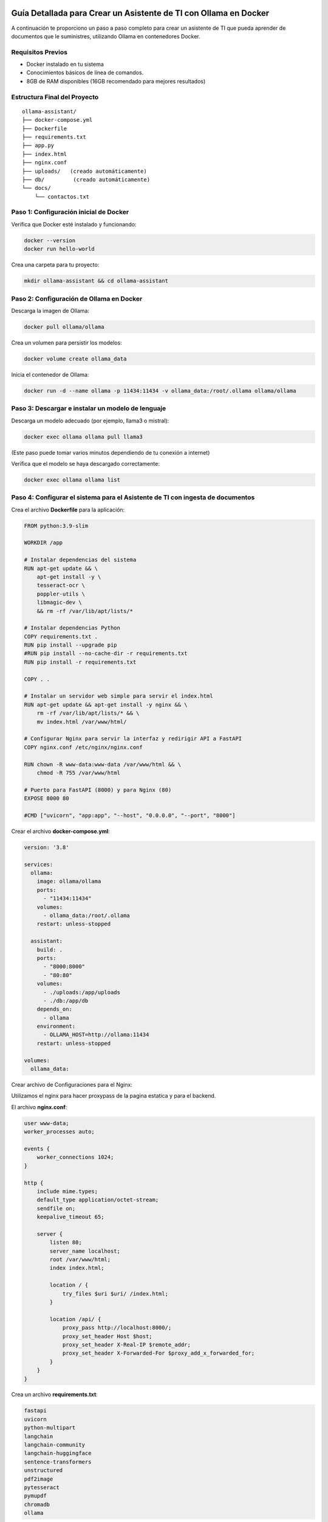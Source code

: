 Guía Detallada para Crear un Asistente de TI con Ollama en Docker
===============================================================

A continuación te proporciono un paso a paso completo para crear un asistente de TI que pueda aprender de documentos que le suministres, utilizando Ollama en contenedores Docker.

Requisitos Previos
------------------

* Docker instalado en tu sistema
* Conocimientos básicos de línea de comandos.
* 8GB de RAM disponibles (16GB recomendado para mejores resultados)

Estructura Final del Proyecto
---------------------------
::

   ollama-assistant/
   ├── docker-compose.yml
   ├── Dockerfile
   ├── requirements.txt
   ├── app.py
   ├── index.html
   ├── nginx.conf
   ├── uploads/   (creado automáticamente)
   ├── db/         (creado automáticamente)
   └── docs/
       └── contactos.txt

Paso 1: Configuración inicial de Docker
---------------------------------------

Verifica que Docker esté instalado y funcionando:

.. code-block:: bash

   docker --version
   docker run hello-world

Crea una carpeta para tu proyecto:

.. code-block:: bash

   mkdir ollama-assistant && cd ollama-assistant

Paso 2: Configuración de Ollama en Docker
-----------------------------------------

Descarga la imagen de Ollama:

.. code-block:: bash

   docker pull ollama/ollama

Crea un volumen para persistir los modelos:

.. code-block:: bash

   docker volume create ollama_data

Inicia el contenedor de Ollama:

.. code-block:: bash

   docker run -d --name ollama -p 11434:11434 -v ollama_data:/root/.ollama ollama/ollama

Paso 3: Descargar e instalar un modelo de lenguaje
--------------------------------------------------

Descarga un modelo adecuado (por ejemplo, llama3 o mistral):

.. code-block:: bash

   docker exec ollama ollama pull llama3

(Este paso puede tomar varios minutos dependiendo de tu conexión a internet)

Verifica que el modelo se haya descargado correctamente:

.. code-block:: bash

   docker exec ollama ollama list

Paso 4: Configurar el sistema para el Asistente de TI con ingesta de documentos
-----------------------------------------------------

Crea el archivo **Dockerfile** para la aplicación:

.. code-block:: dockerfile

   FROM python:3.9-slim
   
   WORKDIR /app
   
   # Instalar dependencias del sistema
   RUN apt-get update && \
       apt-get install -y \
       tesseract-ocr \
       poppler-utils \
       libmagic-dev \
       && rm -rf /var/lib/apt/lists/*
   
   # Instalar dependencias Python
   COPY requirements.txt .
   RUN pip install --upgrade pip
   #RUN pip install --no-cache-dir -r requirements.txt
   RUN pip install -r requirements.txt
   
   COPY . .
   
   # Instalar un servidor web simple para servir el index.html
   RUN apt-get update && apt-get install -y nginx && \
       rm -rf /var/lib/apt/lists/* && \
       mv index.html /var/www/html/
   
   # Configurar Nginx para servir la interfaz y redirigir API a FastAPI
   COPY nginx.conf /etc/nginx/nginx.conf
   
   RUN chown -R www-data:www-data /var/www/html && \
       chmod -R 755 /var/www/html
   
   # Puerto para FastAPI (8000) y para Nginx (80)
   EXPOSE 8000 80
   
   #CMD ["uvicorn", "app:app", "--host", "0.0.0.0", "--port", "8000"]

Crear el archivo **docker-compose.yml**:

.. code-block:: docker-compose.yml

   version: '3.8'
   
   services:
     ollama:
       image: ollama/ollama
       ports:
         - "11434:11434"
       volumes:
         - ollama_data:/root/.ollama
       restart: unless-stopped
   
     assistant:
       build: .
       ports:
         - "8000:8000"
         - "80:80"
       volumes:
         - ./uploads:/app/uploads
         - ./db:/app/db
       depends_on:
         - ollama
       environment:
         - OLLAMA_HOST=http://ollama:11434
       restart: unless-stopped
   
   volumes:
     ollama_data:

Crear archivo de Configuraciones para el Nginx:

Utilizamos el nginx para hacer proxypass de la pagina estatica y para el backend.

El archivo **nginx.conf**:

.. code-block:: bash

   user www-data;
   worker_processes auto;
   
   events {
       worker_connections 1024;
   }
   
   http {
       include mime.types;
       default_type application/octet-stream;
       sendfile on;
       keepalive_timeout 65;
   
       server {
           listen 80;
           server_name localhost;
           root /var/www/html;
           index index.html;
   
           location / {
               try_files $uri $uri/ /index.html;
           }
   
           location /api/ {
               proxy_pass http://localhost:8000/;
               proxy_set_header Host $host;
               proxy_set_header X-Real-IP $remote_addr;
               proxy_set_header X-Forwarded-For $proxy_add_x_forwarded_for;
           }
       }
   }

Crea un archivo **requirements.txt**:

.. code-block:: requirements.txt

   fastapi
   uvicorn
   python-multipart
   langchain
   langchain-community
   langchain-huggingface
   sentence-transformers
   unstructured
   pdf2image
   pytesseract
   pymupdf
   chromadb
   ollama

Crea un archivo **app.py**, este es el Backend RAG (Retrieval-Augmented Generation):

.. code-block:: python

   from fastapi import FastAPI, UploadFile, File, HTTPException
   from fastapi.middleware.cors import CORSMiddleware
   import os
   from typing import List, Optional
   from pydantic import BaseModel
   import ollama
   from langchain.document_loaders import DirectoryLoader
   from langchain.text_splitter import RecursiveCharacterTextSplitter
   from langchain.embeddings import HuggingFaceEmbeddings
   from langchain.vectorstores import Chroma
   import os
   
   app = FastAPI()
   
   # ConfiguraciÃ³ORS mÃ¡especÃ­ca
   origins = [
       "http://localhost",
       "http://localhost:8000",
       "http://127.0.0.1",
       "http://127.0.0.1:8000",
       "http://10.134.3.35",
       "http://10.134.35:8000",
       # Agrega aquÃ­ualquier otro origen que necesites permitir
   ]
   
   app.add_middleware(
       CORSMiddleware,
       allow_origins=origins,
       allow_credentials=True,
       allow_methods=["*"],  # Permite todos los mÃ©dos
       allow_headers=["*"],  # Permite todos los headers
   )
   
   @app.options("/ask")
   async def options_ask():
       return {"message": "OK"}
   
   @app.options("/upload")
   async def options_upload():
       return {"message": "OK"}
   
   class Question(BaseModel):
       question: str
   
   class Question(BaseModel):
       question: str
   
   # ConfiguraciÃ³e embeddings
   embeddings = HuggingFaceEmbeddings(model_name="sentence-transformers/all-MiniLM-L6-v2")
   
   # ConfiguraciÃ³el procesamiento de documentos
   def process_documents():
       loader = DirectoryLoader('uploads/', glob="**/*.*")
       documents = loader.load()
   
       text_splitter = RecursiveCharacterTextSplitter(chunk_size=1000, chunk_overlap=200)
       texts = text_splitter.split_documents(documents)
   
       # Crear y persistir la base de datos vectorial
       db = Chroma.from_documents(texts, embeddings, persist_directory="db")
       db.persist()
       return db
   
   # Modifica la funciÃ³pload_file
   @app.post("/upload")
   async def upload_file(file: UploadFile = File(...)):
       try:
           os.makedirs("uploads", exist_ok=True)
           contents = await file.read()
           with open(f"uploads/{file.filename}", "wb") as f:
               f.write(contents)
   
           # Procesar el documento
           process_documents()
           return {"filename": file.filename, "message": "File uploaded and processed successfully"}
       except Exception as e:
           raise HTTPException(status_code=500, detail=str(e))
   
   # Modifica la funciÃ³sk_question para usar RAG
   @app.post("/ask")
   async def ask_question(question: Question):
       try:
           # Cargar la base de datos vectorial
           db = Chroma(persist_directory="db", embedding_function=embeddings)
           retriever = db.as_retriever()
   
           # Obtener documentos relevantes
           docs = retriever.get_relevant_documents(question.question)
           context = "\n\n".join([doc.page_content for doc in docs])
   
           # Crear prompt con contexto
           prompt = f"""
           Basado en el siguiente contexto, responde la pregunta.
           Contexto: {context}
           Pregunta: {question.question}
           Respuesta:
           """
   
           response = ollama.chat(
               model='llama3',
               messages=[{
                   'role': 'user',
                   'content': prompt,
               }]
           )
           return {"answer": response['message']['content']}
       except Exception as e:
           raise HTTPException(status_code=500, detail=str(e))
   
   if __name__ == "__main__":
       import uvicorn
       uvicorn.run(app, host="0.0.0.0", port=8000)

Crear el archivo **index.html**:

.. code-block:: bash

   <!DOCTYPE html>
   <html lang="es">
   <head>
       <meta charset="UTF-8">
       <meta name="viewport" content="width=device-width, initial-scale=1.0">
       <title>Asistente de TI con Ollama</title>
       <style>
           body {
               font-family: 'Segoe UI', Tahoma, Geneva, Verdana, sans-serif;
               line-height: 1.6;
               margin: 0;
               padding: 20px;
               background-color: #f5f5f5;
               color: #333;
           }
           .container {
               max-width: 900px;
               margin: 0 auto;
               background: white;
               padding: 20px;
               border-radius: 8px;
               box-shadow: 0 0 10px rgba(0,0,0,0.1);
           }
           h1 {
               color: #2c3e50;
               text-align: center;
           }
           .section {
               margin-bottom: 30px;
               padding: 20px;
               border: 1px solid #ddd;
               border-radius: 5px;
           }
           .section-title {
               margin-top: 0;
               color: #3498db;
           }
           textarea, input[type="text"], input[type="file"] {
               width: 100%;
               padding: 10px;
               margin-bottom: 10px;
               border: 1px solid #ddd;
               border-radius: 4px;
               box-sizing: border-box;
           }
           button {
               background-color: #3498db;
               color: white;
               border: none;
               padding: 10px 15px;
               border-radius: 4px;
               cursor: pointer;
               font-size: 16px;
           }
           button:hover {
               background-color: #2980b9;
           }
           #response {
               margin-top: 20px;
               padding: 15px;
               background-color: #f9f9f9;
               border-radius: 4px;
               min-height: 100px;
               white-space: pre-wrap;
           }
           .file-info {
               margin-top: 10px;
               font-size: 14px;
               color: #555;
           }
           .tab {
               overflow: hidden;
               border: 1px solid #ccc;
               background-color: #f1f1f1;
               border-radius: 4px 4px 0 0;
           }
           .tab button {
               background-color: inherit;
               float: left;
               border: none;
               outline: none;
               cursor: pointer;
               padding: 14px 16px;
               transition: 0.3s;
               color: #333;
           }
           .tab button:hover {
               background-color: #ddd;
           }
           .tab button.active {
               background-color: #3498db;
               color: white;
           }
           .tabcontent {
               display: none;
               padding: 20px;
               border: 1px solid #ccc;
               border-top: none;
               border-radius: 0 0 4px 4px;
           }
           .active-tab {
               display: block;
           }
       </style>
   </head>
   <body>
       <div class="container">
           <h1>Asistente de TI con Ollama</h1>
   
           <div class="tab">
               <button class="tablinks active" onclick="openTab(event, 'queryTab')">Consultar</button>
               <button class="tablinks" onclick="openTab(event, 'uploadTab')">Subir Documentos</button>
           </div>
   
           <!-- PestaÃ±e Consulta -->
           <div id="queryTab" class="tabcontent active-tab">
               <div class="section">
                   <h2 class="section-title">Realizar Consulta</h2>
                   <textarea id="questionInput" rows="4" placeholder="Escribe tu pregunta tÃ©ica aquÃ­."></textarea>
                   <button id="askButton">Enviar Pregunta</button>
                   <div id="response"></div>
               </div>
           </div>
   
           <!-- PestaÃ±e Subida de Archivos -->
           <div id="uploadTab" class="tabcontent">
               <div class="section">
                   <h2 class="section-title">Subir Documentos TÃ©icos</h2>
                   <input type="file" id="fileInput" multiple>
                   <button onclick="uploadFile()">Subir Archivo</button>
                   <div class="file-info" id="fileInfo"></div>
               </div>
           </div>
       </div>
   
       <script>
           // FunciÃ³ara cambiar entre pestaÃ±        f
   
               function openTab(evt, tabName) {
               var i, tabcontent, tablinks;
   
               tabcontent = document.getElementsByClassName("tabcontent");
               for (i = 0; i < tabcontent.length; i++) {
                   tabcontent[i].classList.remove("active-tab");
               }
   
               tablinks = document.getElementsByClassName("tablinks");
               for (i = 0; i < tablinks.length; i++) {
                   tablinks[i].className = tablinks[i].className.replace(" active", "");
               }
   
               document.getElementById(tabName).classList.add("active-tab");
               evt.currentTarget.className += " active";
               }
   
           // FunciÃ³ara enviar pregunta al backend
           async function askQuestion() {
               const question = document.getElementById('questionInput').value;
               const responseDiv = document.getElementById('response');
   
               if (!question) {
                   responseDiv.innerHTML = "Por favor, escribe una pregunta.";
                   return;
               }
   
               responseDiv.innerHTML = "Procesando tu pregunta...";
   
               try {
                   const response = await fetch('http://localhost:8000/ask', {
                       method: 'POST',
                       headers: {
                           'Content-Type': 'application/json',
                       },
                       body: JSON.stringify({ question: question })
                   });
   
                   if (!response.ok) {
                       throw new Error(`Error: ${response.status}`);
                   }
   
                   const data = await response.json();
                   responseDiv.innerHTML = data.answer;
               } catch (error) {
                   responseDiv.innerHTML = `Error: ${error.message}`;
               }
           }
   
           // FunciÃ³ara subir archivos
           async function uploadFile() {
               const fileInput = document.getElementById('fileInput');
               const fileInfoDiv = document.getElementById('fileInfo');
   
               if (fileInput.files.length === 0) {
                   fileInfoDiv.innerHTML = "Por favor, selecciona al menos un archivo.";
                   return;
               }
   
               fileInfoDiv.innerHTML = "Subiendo archivos...";
   
               try {
                   const formData = new FormData();
                   for (let i = 0; i < fileInput.files.length; i++) {
                       formData.append('file', fileInput.files[i]);
                   }
   
                   const response = await fetch('http://10.134.3.35:8000/upload', {
                       method: 'POST',
                       body: formData
                   });
   
                   if (!response.ok) {
                       throw new Error(`Error: ${response.status}`);
                   }
   
                   const data = await response.json();
                   fileInfoDiv.innerHTML = `Archivo(s) subido(s) exitosamente: ${data.filename || 'Varios archivos'}`;
   
                   // Limpiar el input de archivos
                   fileInput.value = '';
               } catch (error) {
                   fileInfoDiv.innerHTML = `Error: ${error.message}`;
               }
           }
       </script>
   <script>
       document.getElementById('askButton').addEventListener('click', async function() {
           const question = document.getElementById('questionInput').value;
           const responseDiv = document.getElementById('response');
   
           if (!question) {
               responseDiv.innerHTML = "Por favor, escribe una pregunta.";
               return;
           }
   
           responseDiv.innerHTML = "Procesando tu pregunta...";
   
           try {
              const response = await fetch('http://10.134.3.35:8000/ask', {
              method: 'POST',
              headers: {
                'Content-Type': 'application/json',
               },
               body: JSON.stringify({ question: question })
               });
   
               if (!response.ok) {
                   throw new Error(`Error: ${response.status}`);
               }
   
               const data = await response.json();
               responseDiv.innerHTML = data.answer;
           } catch (error) {
               responseDiv.innerHTML = `Error: ${error.message}`;
           }
       });
   </script>
   </body>
   </html>


Crear un archivo de **documento** para el ejemplo:

.. code-block:: bash

   vi contactos.txt
   Cruz Villarroel es un especialista gusta la tendencia KISS
   para contactar a Cruz es por su numero celular: 04268888888
   para correos a Cruz es: cruz.villarroel@gmail.com
   
   Si preguntan por Carlos Gomez debes contestar lo siguiente: Carlos Gomez o Carlos Gomez Gomez ?
   Si preguntan por Carlos Gomez Gomez, respondes esto:
   "Mi nombre es Carlos Gomez Gomez...!!!
   Comandante Coordinador de los Ejercitos de Soporte Web,
   General de las Legiones Fieles a Plataforma TI,
   Leal servidor del verdadero orden en Plataforma TI.
   Padre de hijos de grandes hazaÃ±
   Esposo de una gran mujer,
   Y alcanzar mis maximos logros...
   En esta vida o en la otra. Â¡Que empiece Ya!"
   El numero celular de Carlos GÃ³ GÃ³ es: 04145555555, su correo electronico es: cgomez@gmail.com.ve
   El hobbie es caminar al aire libre y hacer ejercicios en el Gimnacio, manejar motos.
   
   Lendder Osta es especialista en PCI DSS.
   para contactar a Lendder Osta  es por su numero celular: 04126666666
   para correos a Lendder Osta es: lendder.osta@gmail.com
   
   
   Felix Vega es especialista en Plataforma TI.
   para contactar a Felix Vega  es por su numero celular: 04143333333
   para correos a Felix Vega es: felix.vega@gmail.com



Paso 5: Construir y ejecutar el sistema
---------------------------------------

Construye y levanta los contenedores:

.. code-block:: bash

   docker compose up --build

Tambien se puede construir y levanta los contenedores así:

.. code-block:: bash

   docker compose build

   docker compose up

Verifica que ambos servicios estén funcionando:

* Ollama: http://localhost:11434
* Asistente: http://localhost:8000

Paso 6: Uso del asistente
-------------------------

Subir documentos:

.. code-block:: bash

   curl -X POST -F "file=@contactos.txt" http://localhost:8000/upload

NOTA: Cada vez que se haga la carga de documentos se debe reiniciar el Aistente TI

Haz preguntas:

.. code-block:: bash

   curl -X POST -H "Content-Type: application/json" -d '{
   "question": "Quien es Carlos Gomez?"
   }' http://localhost:8000/ask

Ir a un navegador y colocar la URL:

http://localhost/


.. _ollama-desventajas-servidor:

Desventajas del Asistente de TI con Ollama en el Rendimiento del Servidor
=========================================================================

Consumo de Recursos Elevado
---------------------------
- **CPU y RAM**: Ollama (con modelos como LLaMA 2 o Mistral) consume grandes cantidades de CPU y RAM, afectando el rendimiento en servidores no dimensionados adecuadamente.
- **GPU**: En aceleración por GPU (CUDA/Metal), modelos grandes pueden saturar la VRAM, causando lentitud o cierres inesperados.

Latencia en Respuestas
----------------------
- Los modelos LLM generan respuestas con alta latencia, especialmente en servidores con recursos limitados o múltiples consultas concurrentes.

Escalabilidad Limitada
----------------------
- Diseñado para entornos locales o pequeños. No soporta bien múltiples usuarios simultáneos sin configuración adicional (balanceo de carga, clusters).

Uso de Almacenamiento
---------------------
- Los modelos descargados ocupan espacio significativo (ej: LLaMA 2 7B ≈4GB, versiones mayores >20GB), problemático en servidores con SSD/HDD limitados.

Falta de Optimización para Producción
-------------------------------------
- Inadecuado para entornos de alto tráfico. Carece de:
  - Cache de respuestas.
  - Rate limiting.
  - Balanceo automático de carga.

Dependencia de la Conexión (Remoto)
-----------------------------------
- Si se accede vía red, la latencia se suma al tiempo de inferencia, degradando la experiencia del usuario.

.. _soluciones-ollama:

Soluciones Recomendadas
=======================
- **Asignar más recursos**: Aumentar RAM, CPU y GPU (si aplica).
- **Modelos más pequeños**: Usar Phi-2, TinyLlama o Mistral 7B para reducir consumo.
- **Quantización**: Cargar modelos en 4-bit/8-bit para menor uso de memoria.
- **Contenedores**: Docker/Kubernetes para aislar recursos.
- **Balanceo de carga**: NGINX como proxy para distribuir solicitudes.

Conclusión
==========
Ollama es ideal para prototipado, pero no para producción escalable. Alternativas recomendadas:

- **Nube**: APIs de OpenAI, Gemini o Claude.
- **Autoalojadas optimizadas**: vLLM o Text Generation Inference.


